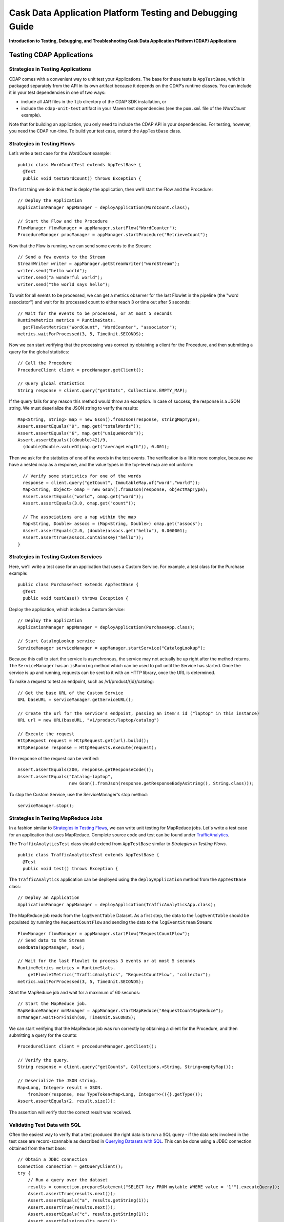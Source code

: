 .. :author: Cask Data, Inc.
   :description: Introduction to Testing, Debugging, and Troubleshooting the Cask Data Application Platform
   :copyright: Copyright © 2014 Cask Data, Inc.

==========================================================
Cask Data Application Platform Testing and Debugging Guide
==========================================================

**Introduction to Testing, Debugging, and Troubleshooting Cask Data Application Platform (CDAP) Applications**

Testing CDAP Applications
============================

Strategies in Testing Applications
----------------------------------

CDAP comes with a convenient way to unit test your Applications.
The base for these tests is ``AppTestBase``, which is packaged
separately from the API in its own artifact because it depends on the
CDAP’s runtime classes. You can include it in your test dependencies
in one of two ways:

- include all JAR files in the ``lib`` directory of the CDAP SDK installation,
  or
- include the ``cdap-unit-test`` artifact in your Maven test dependencies
  (see the ``pom.xml`` file of the *WordCount* example).

Note that for building an application, you only need to include the
CDAP API in your dependencies. For testing, however, you need the
CDAP run-time. To build your test case, extend the
``AppTestBase`` class.

Strategies in Testing Flows
---------------------------
Let’s write a test case for the *WordCount* example::

  public class WordCountTest extends AppTestBase {
    @Test
    public void testWordCount() throws Exception {


The first thing we do in this test is deploy the application,
then we’ll start the Flow and the Procedure::

    // Deploy the Application
    ApplicationManager appManager = deployApplication(WordCount.class);
    
    // Start the Flow and the Procedure
    FlowManager flowManager = appManager.startFlow("WordCounter");
    ProcedureManager procManager = appManager.startProcedure("RetrieveCount");

Now that the Flow is running, we can send some events to the Stream::

    // Send a few events to the Stream
    StreamWriter writer = appManager.getStreamWriter("wordStream");
    writer.send("hello world");
    writer.send("a wonderful world");
    writer.send("the world says hello");

To wait for all events to be processed, we can get a metrics observer
for the last Flowlet in the pipeline (the "word associator") and wait for
its processed count to either reach 3 or time out after 5 seconds::

    // Wait for the events to be processed, or at most 5 seconds
    RuntimeMetrics metrics = RuntimeStats.
      getFlowletMetrics("WordCount", "WordCounter", "associator");
    metrics.waitForProcessed(3, 5, TimeUnit.SECONDS);

Now we can start verifying that the processing was correct by obtaining
a client for the Procedure, and then submitting a query for the global
statistics::

    // Call the Procedure
    ProcedureClient client = procManager.getClient();
    
    // Query global statistics
    String response = client.query("getStats", Collections.EMPTY_MAP);

If the query fails for any reason this method would throw an exception.
In case of success, the response is a JSON string. We must deserialize
the JSON string to verify the results::

    Map<String, String> map = new Gson().fromJson(response, stringMapType);
    Assert.assertEquals("9", map.get("totalWords"));
    Assert.assertEquals("6", map.get("uniqueWords"));
    Assert.assertEquals(((double)42)/9,
      (double)Double.valueOf(map.get("averageLength")), 0.001);

Then we ask for the statistics of one of the words in the test events.
The verification is a little more complex, because we have a nested map
as a response, and the value types in the top-level map are not uniform::

    // Verify some statistics for one of the words
    response = client.query("getCount", ImmutableMap.of("word","world"));
    Map<String, Object> omap = new Gson().fromJson(response, objectMapType);
    Assert.assertEquals("world", omap.get("word"));
    Assert.assertEquals(3.0, omap.get("count"));
    
    // The associations are a map within the map
    Map<String, Double> assocs = (Map<String, Double>) omap.get("assocs");
    Assert.assertEquals(2.0, (double)assocs.get("hello"), 0.000001);
    Assert.assertTrue(assocs.containsKey("hello"));
  }

Strategies in Testing Custom Services
-------------------------------------
Here, we'll write a test case for an application that uses a Custom Service.
For example, a test class for the Purchase example::

  public class PurchaseTest extends AppTestBase {
    @Test
    public void testCase() throws Exception {

Deploy the application, which includes a Custom Service::

  // Deploy the application
  ApplicationManager appManager = deployApplication(PurchaseApp.class);

  // Start CatalogLookup service
  ServiceManager serviceManager = appManager.startService("CatalogLookup");

Because this call to start the service is asynchronous, the service may not actually be up right after the method
returns. The ``ServiceManager`` has an ``isRunning`` method which can be used to poll until the Service has started.
Once the service is up and running, requests can be sent to it with an HTTP library, once the URL is determined.

To make a request to test an endpoint, such as /v1/product/{id}/catalog::

  // Get the base URL of the Custom Service
  URL baseURL = serviceManager.getServiceURL();

  // Create the url for the service's endpoint, passing an item's id ("laptop" in this instance)
  URL url = new URL(baseURL, "v1/product/laptop/catalog")

  // Execute the request
  HttpRequest request = HttpRequest.get(url).build();
  HttpResponse response = HttpRequests.execute(request);

The response of the request can be verified::

  Assert.assertEquals(200, response.getResponseCode());
  Assert.assertEquals("Catalog-laptop",
                      new Gson().fromJson(response.getResponseBodyAsString(), String.class)));

To stop the Custom Service, use the ServiceManager's stop method::

  serviceManager.stop();

Strategies in Testing MapReduce Jobs
------------------------------------
In a fashion similar to `Strategies in Testing Flows`_, we can write
unit testing for MapReduce jobs. Let's write a test case for an
application that uses MapReduce. Complete source code and test can be
found under `TrafficAnalytics </examples/TrafficAnalytics/index.html>`__.

The ``TrafficAnalyticsTest`` class should extend from
``AppTestBase`` similar to `Strategies in Testing Flows`.

::

  public class TrafficAnalyticsTest extends AppTestBase {
    @Test
    public void test() throws Exception {

The ``TrafficAnalytics`` application can be deployed using the ``deployApplication`` 
method from the ``AppTestBase`` class::

  // Deploy an Application
  ApplicationManager appManager = deployApplication(TrafficAnalyticsApp.class);

The MapReduce job reads from the ``logEventTable`` Dataset. As a first
step, the data to the ``logEventTable`` should be populated by running
the ``RequestCountFlow`` and sending the data to the ``logEventStream``
Stream::

  FlowManager flowManager = appManager.startFlow("RequestCountFlow");
  // Send data to the Stream
  sendData(appManager, now);
  
  // Wait for the last Flowlet to process 3 events or at most 5 seconds
  RuntimeMetrics metrics = RuntimeStats.
      getFlowletMetrics("TrafficAnalytics", "RequestCountFlow", "collector");
  metrics.waitForProcessed(3, 5, TimeUnit.SECONDS);

Start the MapReduce job and wait for a maximum of 60 seconds::

  // Start the MapReduce job.
  MapReduceManager mrManager = appManager.startMapReduce("RequestCountMapReduce");
  mrManager.waitForFinish(60, TimeUnit.SECONDS);

We can start verifying that the MapReduce job was run correctly by
obtaining a client for the Procedure, and then submitting a query for
the counts::

  ProcedureClient client = procedureManager.getClient();

  // Verify the query.
  String response = client.query("getCounts", Collections.<String, String>emptyMap());
  
  // Deserialize the JSON string.
  Map<Long, Integer> result = GSON.
      fromJson(response, new TypeToken<Map<Long, Integer>>(){}.getType());
  Assert.assertEquals(2, result.size());

The assertion will verify that the correct result was received.

Validating Test Data with SQL
-----------------------------
Often the easiest way to verify that a test produced the right data is to run a SQL query - if the data sets involved
in the test case are record-scannable as described in `Querying Datasets with SQL <query.html>`__. 
This can be done using a JDBC connection obtained from the test base::


  // Obtain a JDBC connection
  Connection connection = getQueryClient();
  try {
      // Run a query over the dataset
      results = connection.prepareStatement("SELECT key FROM mytable WHERE value = '1'").executeQuery();
      Assert.assertTrue(results.next());
      Assert.assertEquals("a", results.getString(1));
      Assert.assertTrue(results.next());
      Assert.assertEquals("c", results.getString(1));
      Assert.assertFalse(results.next());

    } finally {
      results.close();
      connection.close();
    }

The JDBC connection does not implement the full JDBC functionality: it does not allow variable replacement and
will not allow you to make any changes to datasets. But it is sufficient to perform test validation: you can create
or prepare statements and execute queries, then iterate over the results set and validate its correctness.


Debugging CDAP Applications
==============================

Debugging an Application in Standalone CDAP
-------------------------------------------
Any CDAP Application can be debugged in the Standalone CDAP
by attaching a remote debugger to the CDAP JVM. To enable remote
debugging:

#. Start the Standalone CDAP with ``--enable-debug``, optionally specifying a port (default is ``5005``).

   The CDAP should confirm that the debugger port is open with a message such as
   ``Remote debugger agent started on port 5005``.

#. Deploy (for example) the *HelloWorld* Application to the CDAP by dragging and dropping the
   ``HelloWorld.jar`` file from the ``/examples/HelloWorld`` directory onto the CDAP Console.

#. Open the *HelloWorld* Application in an IDE and connect to the remote debugger.

For more information, see `Attaching a Debugger`_.

:Note:  Currently, debugging is not supported under Windows.

Debugging an Application in Distributed CDAP
-----------------------------------------------

.. highlight:: console

In distributed mode, an application does not run in a single JVM. Instead, its programs
are dispersed over multiple—if not many—containers in the Hadoop cluster. There is no 
single place to debug the entire application. 

You can, however, debug every individual container by attaching a remote debugger to it. 
This is supported for each Flowlet of a Flow and each instance of a Procedure. In order
to debug a container, you need to start the element with debugging enabled by making 
an HTTP request to the element’s URL. For example, the following will start a Flow for debugging::

  POST <base-url>/apps/WordCount/flows/WordCounter/debug

Note that this URL differs from the URL for starting the Flow only by the last path
component (``debug`` instead of ``start``; see 
`CDAP Client HTTP API <rest.html#cdap-client-http-api>`__). You can pass in 
runtime arguments in the exact same way as you normally would start a Flow.

Once the Flow is running, each Flowlet will detect an available port in its container
and open that port for attaching a debugger.
To find out the address of a container’s host and the container’s debug port, you can query
the CDAP for a Procedure or Flow’s live info via HTTP::

  GET <base-url>/apps/WordCount/flows/WordCounter/live-info

The response is formatted in JSON and—pretty-printed— would look similar to this::

  {
    "app": "WordCount",
    "containers": [
      {
        "container": "container_1397069870124_0010_01_000002",
        "debugPort": 42071,
        "host": "node-1004.my.cluster.net",
        "instance": 0,
        "memory": 512,
        "name": "unique",
        "type": "flowlet",
        "virtualCores": 1
      },
      ...
      {
        "container": "container_1397069870124_0010_01_000005",
        "debugPort": 37205,
        "host": "node-1003.my.cluster.net",
        "instance": 0,
        "memory": 512,
        "name": "splitter",
        "type": "flowlet",
        "virtualCores": 1
      }
    ],
    "id": "WordCounter",
    "runtime": "distributed",
    "type": "Flow",
    "yarnAppId": "application_1397069870124_0010"
  }

You see the YARN application id and the YARN container IDs of each Flowlet. More importantly, you
can see the host name and debugging port for each Flowlet. For example, the only instance of the
splitter Flowlet is running on ``node-1003.my.cluster.net`` and the debugging port is 37205. You can now
attach your debugger to the container’s JVM (see `Attaching a Debugger`_).

The corresponding HTTP requests for the ``RetrieveCounts`` Procedure of this application would be::

  POST <base-url>/apps/WordCount/procedures/RetrieveCounts/debug
  GET <base-url>/apps/WordCount/procedures/RetrieveCounts/live-info

Analysis of the response would give you the host names and debugging ports for all instances of the Procedure.

.. highlight:: java

Attaching a Debugger
--------------------

Debugging with IntelliJ
.......................

*Note:* These instructions were developed with *IntelliJ v13.1.2.* 
You may need to adjust them for your installation or version.

#. From the *IntelliJ* toolbar, select ``Run -> Edit Configurations``.
#. Click ``+`` and choose ``Remote``:

   .. image:: _images/debugging/intellij_1.png

#. Create a debug configuration by entering a name, for example, ``CDAP``.
#. Enter the host name, for example, ``localhost`` or ``node-1003.my.cluster.net``
   in the Host field.
#. Enter the debugging port, for example, ``5005`` in the Port field:

   .. image:: _images/debugging/intellij_2.png

#. To start the debugger, select ``Run -> Debug -> CDAP``.
#. Set a breakpoint in any code block, for example, a Flowlet method:

   .. image:: _images/debugging/intellij_3.png

#. Start the Flow in the Console.
#. Send an event to the Stream. The control will stop at the breakpoint
   and you can proceed with debugging.


Debugging with Eclipse
......................

*Note:* These instructions were developed with *Eclipse IDE for Java Developers v4.4.0.* 
You may need to adjust them for your installation or version.

#. In Eclipse, select ``Run-> Debug`` configurations.
#. In the list on the left of the window, double-click ``Remote Java Application`` to create 
   a new launch configuration.

   .. image:: _images/debugging/eclipse_1.png

#. Enter a name and project, for example, ``CDAP``.

   .. image:: _images/debugging/eclipse_2.png

#. Enter the host name, for example, ``localhost`` or ``node-1003.my.cluster.net``
   in the Port field:
#. Enter the debugging port, for example, ``5005`` in the Port field:


#. In your project, click ``Debug`` to start the debugger.

#. Set a breakpoint in any code block, for example, a Flowlet method:

   .. image:: _images/debugging/eclipse_3.png

#. Start the Flow in the Console.
#. Send an event to the Stream.
#. The control stops at the breakpoint and you can proceed with debugging.


Debugging the Transaction Manager (Advanced Use)
------------------------------------------------
In this advanced use section, we will explain in depth how transactions work internally.
Transactions are introduced in the `Advanced Features <advanced.html>`__ guide.

A transaction is defined by an identifier, which contains the time stamp, in milliseconds,
of its creation. This identifier—also called the `write pointer`—represents the version
that this transaction will use for all of its writes. It is also used to determine
the order between transactions. A transaction with a smaller write pointer than
another transaction must have been started earlier.

The `Transaction Manager` (or TM) uses the write pointers to implement `Optimistic Concurrency Control`
by maintaining state for all transactions that could be facing concurrency issues.

Transaction Manager States
..........................
The `state` of the TM is defined by these structures and rules:

- The `in-progress set`, which contains all the write pointers of transactions
  which have neither committed nor aborted.
- The `invalid set`, which contains the write pointers of the transactions
  considered invalid, and which will never be committed. A transaction
  becomes invalid only if either it times out or, for a long-running transaction,
  it is being aborted.
- A transaction's write pointer cannot be in the `in-progress set`
  and in the `invalid set` at the same time.
- The `invalid set` and the `in-progress set` together form the `excluded set`.
  When a transaction starts, a copy of this set is given to the transaction so that
  it excludes from its reads any writes performed by transactions in that set.
- The `committing change sets`, which maps write pointers of the transactions
  which have requested to commit their writes and which have passed a first round of
  conflict check to a list of keys in which they have performed those writes.
- The `committed change sets`, which has the same structure as the `committing change sets`,
  but where the write pointers refer to transactions which are already committed and
  which have passed a second round of conflict check.


Transaction Lifecycle States
............................
Here are the states a transaction goes through in its lifecycle:

- When a transaction starts, the TM creates a new write pointer
  and saves it in the `in-progress set`.
  A copy of the current excluded set is given to the transaction,
  as well as a `read pointer`. The pointer
  is an upper bound for the version of writes the transaction is allowed to read.
  It prevents the transaction from reading committed writes performed after the transaction
  started.
- The transaction then performs writes to one or more rows, with the version of those writes
  being the write pointer of the transaction.
- When the transaction wants to commit its writes, it passes to the TM all the keys where
  those writes took place. If the transaction is not in the `excluded set`, the
  TM will use the `committed change sets` structure to detect
  a conflict. A conflict happens in cases where the transaction tries to modify a
  row which, after the start of the transaction, has been modified by one
  of the transactions present in the structure.
- If there are no conflicts, all the writes of the transaction along with its write pointer
  are stored in the `committing change sets` structure.
- The client—namely, a Dataset—can then ask the TM to commit the writes. These are retrieved from the
  `committing change sets` structure. Since the `committed change sets` structure might
  have evolved since the last conflict check, another one is performed. If the
  transaction is in the `excluded set`, the commit will fail regardless
  of conflicts.
- If the second conflict check finds no overlapping transactions, the transaction's
  write pointer is removed from the `in-progress set`, and it is placed in
  the `committed change sets` structure, along with the keys it has
  written to. The writes of this transaction will now be seen by all new transactions.
- If something went wrong in one or other of the committing steps, we distinguish
  between normal and long-running transactions:

  - For a normal transaction, the cause could be that the transaction
    was found in the excluded set or that a conflict was detected.
    The client ensures rolling back the writes the transaction has made,
    and it then asks the TM to abort the transaction.
    This will remove the transaction's write pointer from either the
    `in-progress set` or the `excluded set`, and optionally from the
    `committing change sets` structure.
    
  - For a long-running transaction, the only possible cause is that a conflict
    was detected. Since it is assumed that the writes will not be rolled back
    by the client, the TM aborts the transaction by storing its
    write pointer into the `excluded set`. It is the only way to
    make other transactions exclude the writes performed by this transaction.

The `committed change sets` structure determines how fast conflict detections
are performed. Fortunately, not all the committed writes need to be
remembered; only those which may create a conflict with in-progress
transactions. This is why only the writes committed after the start of the oldest,
in-progress, not-long-running transaction are stored in this structure,
and why transactions which participate in conflict detection must remain
short in duration. The older they are, the bigger the `committed change sets`
structure will be and the longer conflict detection will take.

When conflict detection takes longer, so does committing a transaction
and the transaction stays longer in the `in-progress set`. The whole transaction
system can become slow if such a situation occurs.

Dumping the Transaction Manager
...............................

.. highlight:: console

CDAP comes bundled with a script that allows you to dump the state of the internal
transaction manager into a local file to allow further investigation. If your CDAP Instance
tends to become slow, you can use this tool to detect the incriminating transactions.
This script is called ``tx-debugger`` (on Windows, it is ``tx-debugger.bat``).

To download a snapshot of the state of the TM of the CDAP, use the command::

  $ tx-debugger view --host <name> [--save <filename>]

where `name` is the host name of your CDAP instance, and the optional `filename`
specifies where the snapshot should be saved. This command will
print statistics about all the structures that define the state of the TM.

You can also load a snapshot that has already been saved locally
with the command::

  $ tx-debugger view --filename <filename>

where `filename` specifies the location where the snapshot has been saved.

Here are options that you can use with the ``tx-debugger view`` commands:

- Use the ``--ids`` option to print all the transaction write pointers
  that are stored in the different structures.
- Use the ``--transaction <writePtr>`` option to specify the write pointer
  of a transaction you would like information on. If the transaction is found
  in the committing change sets or the committed change sets
  structures, this will print the keys where the transaction has
  performed writes.

While transactions don't inform you about the tasks that launched them—whether
it was a Flowlet, a MapReduce job, etc.—you can match the time
they were started with the activity of your CDAP to track potential
issues.

If you really know what you are doing and you spot a transaction in the
in-progress set that should be in the excluded set, you can
use this command to invalidate it::

  $ tx-debugger invalidate --host <name> --transaction <writePtr>

Invalidating a transaction when we know for sure that its writes should
be invalidated is useful, because those writes will then be removed
from the concerned Tables.

.. highlight:: java

Where to Go Next
================
Now that you've fixed all your bugs with CDAP, take a look at:

- `Cask Data Application Platform Security <security.html>`__,
  which covers enabling security in a production CDAP.
